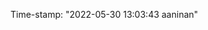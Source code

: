 #+filetags: :STRUCTURED:REVIEWING:
#+PROPERTY: ANKI_DECK Default
Time-stamp: "2022-05-30 13:03:43 aaninan"
#+STARTUP: content
#+STARTUP: indent
#+STARTUP: align
#+ARCHIVE: %s_done::
#+OPTIONS: num:0 toc:nil
#+STARTUP: hidebloacks
#+STARTUP: hidestars
#+STARTUP: latexpreview
#+EXPORT_FILE_NAME: Notes
#+EXCLUDE_TAGS: noexport
